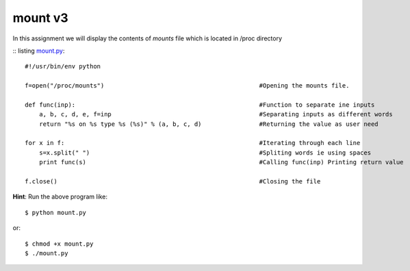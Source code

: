 mount v3
========

In this assignment we will display the contents of *mounts* file which is located in /proc directory

:: listing `mount.py <https://github.com/iamsudip/dgplug/blob/master/mount/mount.py>`_::
    
    
    #!/usr/bin/env python

    f=open("/proc/mounts")                                           #Opening the mounts file.

    def func(inp):                                                   #Function to separate ine inputs
        a, b, c, d, e, f=inp                                         #Separating inputs as different words
        return "%s on %s type %s (%s)" % (a, b, c, d)                #Returning the value as user need

    for x in f:                                                      #Iterating through each line
        s=x.split(" ")                                               #Spliting words ie using spaces
        print func(s)                                                #Calling func(inp) Printing return value

    f.close()                                                        #Closing the file

**Hint**: Run the above program like::

    $ python mount.py

or::

    $ chmod +x mount.py
    $ ./mount.py
